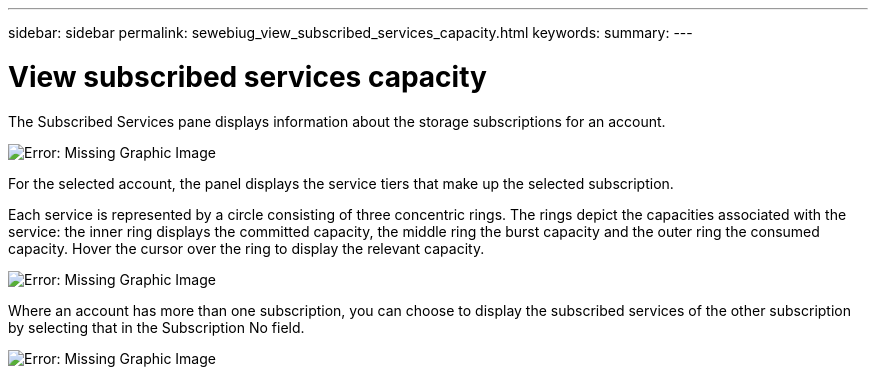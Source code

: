 ---
sidebar: sidebar
permalink: sewebiug_view_subscribed_services_capacity.html
keywords:
summary:
---

= View subscribed services capacity
:hardbreaks:
:nofooter:
:icons: font
:linkattrs:
:imagesdir: ./media/

//
// This file was created with NDAC Version 2.0 (August 17, 2020)
//
// 2020-10-20 10:59:39.121490
//

[.lead]
The Subscribed Services pane displays information about the storage subscriptions for an account.

image:sewebiug_image17.png[Error: Missing Graphic Image]

For the selected account, the panel displays the service tiers that make up the selected subscription. 

Each service is represented by a circle consisting of three concentric rings. The rings depict the capacities associated with the service: the inner ring displays the committed capacity, the middle ring the burst capacity and the outer ring the consumed capacity. Hover the cursor over the ring to display the relevant capacity.

image:sewebiug_image18.png[Error: Missing Graphic Image]

Where an account has more than one subscription, you can choose to display the subscribed services of the other subscription by selecting that in the Subscription No field.

image:sewebiug_image19.png[Error: Missing Graphic Image]
